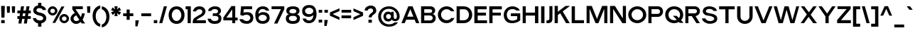 SplineFontDB: 3.0
FontName: Pentatonic
FullName: Pentatonic
FamilyName: Pentatonic
Weight: Regular
Copyright: Copyright (c) 2016, Michael Tolly
UComments: "2016-10-4: Created with FontForge (http://fontforge.org)" 
Version: 001.000
ItalicAngle: 0
UnderlinePosition: -102
UnderlineWidth: 51
Ascent: 819
Descent: 205
LayerCount: 3
Layer: 0 0 "Back"  1
Layer: 1 0 "Fore"  0
Layer: 2 0 "Back 2"  1
XUID: [1021 15 902490472 7850117]
FSType: 0
OS2Version: 0
OS2_WeightWidthSlopeOnly: 0
OS2_UseTypoMetrics: 1
CreationTime: 1475629050
ModificationTime: 1477011758
OS2TypoAscent: 0
OS2TypoAOffset: 1
OS2TypoDescent: 0
OS2TypoDOffset: 1
OS2TypoLinegap: 92
OS2WinAscent: 0
OS2WinAOffset: 1
OS2WinDescent: 0
OS2WinDOffset: 1
HheadAscent: 0
HheadAOffset: 1
HheadDescent: 0
HheadDOffset: 1
Lookup: 258 0 0 "HorizKern"  {"HorizKernPairs" [90,9,6] } ['kern' ('DFLT' <'dflt' > 'latn' <'dflt' > ) ]
MarkAttachClasses: 1
DEI: 91125
Encoding: ISO8859-1
UnicodeInterp: none
NameList: Adobe Glyph List
DisplaySize: -48
AntiAlias: 1
FitToEm: 0
WidthSeparation: 90
WinInfo: 0 38 14
BeginPrivate: 0
EndPrivate
Grid
-1024 643.8 m 0
 2048 643.8 l 0
  Named: "top of lowercase b" 
-1024 481.8 m 0
 2048 481.8 l 0
  Named: "top of lowercase" 
-1024 627.3 m 0
 2048 627.3 l 0
  Named: "top of capitals" 
EndSplineSet
BeginChars: 258 95

StartChar: A
Encoding: 65 65 0
Width: 702
VWidth: 0
Flags: W
HStem: 0 21G<27 153.182 547.818 674> 132 109<235 460> 607 20G<267.089 436.815>
LayerCount: 3
Fore
SplineSet
275 627 m 1
 429 627 l 1
 674 0 l 1
 556 0 l 1
 502 132 l 1
 199 132 l 1
 145 0 l 1
 27 0 l 1
 275 627 l 1
346 520 m 1
 235 241 l 1
 460 241 l 1
 346 520 l 1
EndSplineSet
Validated: 1
Kerns2: 15 -50 "HorizKernPairs"  21 -40 "HorizKernPairs"  63 -79 "HorizKernPairs"  58 -79 "HorizKernPairs"  89 -90 "HorizKernPairs"  7 -24 "HorizKernPairs"  48 -93 "HorizKernPairs"  22 -120 "HorizKernPairs"  46 -49 "HorizKernPairs"  2 -49 "HorizKernPairs" 
EndChar

StartChar: B
Encoding: 66 66 1
Width: 609
VWidth: 0
Flags: W
HStem: 0 100<159 428.871> 287 95<159 425> 518 106<159 425.389>
VStem: 44 115<100 287 382 518> 445 108<403.212 499.855> 465 108<133.93 248.184>
LayerCount: 3
Fore
SplineSet
355 100 m 2xf4
 430 100 465 144 465 189 c 0
 465 238 426 287 355 287 c 2
 159 287 l 1
 159 100 l 1
 355 100 l 2xf4
366 382 m 2
 418 382 445 417 445 452 c 0xf8
 445 485 420 518 366 518 c 2
 159 518 l 1
 159 382 l 1
 366 382 l 2
370 624 m 2
 500 624 553 547 553 472 c 0xf8
 553 413 519 356 462 341 c 1
 535 325 573 257 573 186 c 0xf4
 573 96 512 0 384 0 c 2
 44 0 l 1
 44 624 l 1
 370 624 l 2
EndSplineSet
Validated: 1
EndChar

StartChar: C
Encoding: 67 67 2
Width: 665
VWidth: 0
Flags: W
HStem: -10 109<270.059 445.549> 538 105<260.37 435.95>
VStem: 35 115<217.768 418.2>
LayerCount: 3
Fore
SplineSet
346 643 m 0
 496 643 586 561 628 455 c 1
 509 455 l 1
 473 505 418 536 351 538 c 0
 349 538 348 538 346 538 c 0
 252 538 156 458 150 334 c 0
 150 330 150 325 150 321 c 0
 150 191 239 104 353 99 c 0
 356 99 358 99 361 99 c 0
 427 99 481 133 515 185 c 1
 634 185 l 1
 584 56 464 -10 349 -10 c 0
 347 -10 346 -10 344 -10 c 0
 160 -7 35 145 35 321 c 0
 35 322 35 324 35 325 c 0
 38 518 192 643 346 643 c 0
EndSplineSet
Validated: 1
Kerns2: 24 -55 "HorizKernPairs"  0 -24 "HorizKernPairs" 
EndChar

StartChar: D
Encoding: 68 68 3
Width: 645
VWidth: 0
Flags: W
HStem: 0 106<160 387.019> 520 108<160 401.568>
VStem: 44 116<106 520> 490 117<211.355 415.273>
LayerCount: 3
Fore
SplineSet
296 628 m 2
 503 628 607 470 607 313 c 0
 607 156 504 0 298 0 c 2
 44 0 l 1
 44 628 l 1
 296 628 l 2
294 106 m 2
 429 106 490 210 490 314 c 0
 490 417 430 520 325 520 c 0
 273 520 214 520 160 520 c 1
 160 106 l 1
 294 106 l 2
EndSplineSet
Validated: 1
Kerns2: 25 -50 "HorizKernPairs"  70 -31 "HorizKernPairs"  68 -31 "HorizKernPairs"  0 -37 "HorizKernPairs" 
EndChar

StartChar: E
Encoding: 69 69 4
Width: 538
VWidth: 0
Flags: W
HStem: 0 104<164 501> 275 107<164 464> 518 107<164 489>
VStem: 44 120<104 275 382 518>
LayerCount: 3
Fore
SplineSet
44 625 m 1
 489 625 l 1
 489 518 l 1
 164 518 l 1
 164 382 l 1
 464 382 l 1
 464 275 l 1
 164 275 l 1
 164 104 l 1
 501 104 l 1
 501 0 l 1
 44 0 l 1
 44 625 l 1
EndSplineSet
Validated: 1
EndChar

StartChar: at
Encoding: 64 64 5
Width: 842
VWidth: 0
Flags: W
HStem: -142 86<314.445 545.673> 56 92<351.214 463.92> 58 80<609.959 690.318> 344 89<351.591 464.301> 543 91<310.401 528.466>
VStem: 34 102<124.834 361.011> 224 94<182.49 309.373> 497 98<181.917 310.083> 507 88<396 426> 708 101<154.996 359.155>
LayerCount: 3
Fore
SplineSet
595 236 m 2xdf40
 595 183 604 138 651 138 c 0
 677 138 708 158 708 244 c 0
 708 410 587 543 415 543 c 0
 252 543 136 410 136 244 c 0
 136 71 264 -56 422 -56 c 0
 513 -56 580 -29 626 16 c 1
 749 16 l 1
 689 -80 582 -142 421 -142 c 0
 198 -142 34 18 34 246 c 0
 34 460 198 634 421 634 c 0
 644 634 809 450 809 246 c 0
 809 171 781 88 708 68 c 0
 682 61 660 58 641 58 c 0xbf40
 551 58 528 122 521 122 c 1
 498 82 458 56 397 56 c 0
 382 56 366 58 349 61 c 0
 263 77 224 162 224 244 c 0
 224 290 236 335 260 366 c 0
 296 413 344 433 393 433 c 0
 432 433 472 420 507 396 c 1
 507 426 l 1
 595 426 l 1xdec0
 595 236 l 2xdf40
318 246 m 0
 318 192 359 148 408 148 c 0xdf40
 457 148 497 192 497 246 c 0
 497 300 457 344 408 344 c 0
 359 344 318 300 318 246 c 0
EndSplineSet
Validated: 1
EndChar

StartChar: F
Encoding: 70 70 6
Width: 532
VWidth: 0
Flags: HW
LayerCount: 3
Fore
SplineSet
44 629 m 1
 497 629 l 1
 497 520 l 1
 162 520 l 1
 162 386 l 1
 463 386 l 1
 463 281 l 1
 162 281 l 1
 162 0 l 1
 44 0 l 1
 44 629 l 1
EndSplineSet
Validated: 1
Kerns2: 49 -26 "HorizKernPairs"  70 -94 "HorizKernPairs"  0 -68 "HorizKernPairs" 
EndChar

StartChar: G
Encoding: 71 71 7
Width: 672
VWidth: 0
Flags: W
HStem: -6 93<243.758 446.299> 269 102<285 513> 478 21G<468.5 603> 537 101<244.907 435.303>
VStem: 27 111<212.924 420.544> 513 109<131.717 269>
LayerCount: 3
Fore
SplineSet
285 371 m 1
 622 371 l 1
 622 100 l 1
 564 37 444 -6 327 -6 c 0
 287 -6 247 -1 211 10 c 0
 84 49 27 183 27 308 c 0
 27 371 41 432 68 478 c 0
 136 595 239 638 336 638 c 0
 471 638 595 556 603 478 c 1
 481 478 l 1
 456 515 400 537 341 537 c 0
 287 537 231 519 196 476 c 0
 154 426 138 371 138 318 c 0
 138 234 179 157 220 125 c 0
 254 98 297 87 339 87 c 0
 405 87 472 113 513 147 c 1
 513 269 l 1
 285 269 l 1
 285 371 l 1
EndSplineSet
Validated: 1
Kerns2: 25 -50 "HorizKernPairs"  0 -18 "HorizKernPairs" 
EndChar

StartChar: H
Encoding: 72 72 8
Width: 655
VWidth: 0
Flags: W
HStem: 0 21G<44 157 489 609> 278 107<157 489> 605 20G<44 157 489 609>
VStem: 44 113<0 278 385 625> 489 120<0 278 385 625>
LayerCount: 3
Fore
SplineSet
44 625 m 1
 157 625 l 1
 157 385 l 1
 489 385 l 1
 489 625 l 1
 609 625 l 1
 609 0 l 1
 489 0 l 1
 489 278 l 1
 157 278 l 1
 157 0 l 1
 44 0 l 1
 44 625 l 1
EndSplineSet
Validated: 1
EndChar

StartChar: I
Encoding: 73 73 9
Width: 210
VWidth: 0
Flags: W
HStem: 0 21G<44 164> 611 20G<44 164>
VStem: 44 120<0 631>
LayerCount: 3
Fore
SplineSet
44 0 m 1
 44 631 l 1
 164 631 l 1
 164 0 l 1
 44 0 l 1
EndSplineSet
Validated: 1
EndChar

StartChar: J
Encoding: 74 74 10
Width: 292
VWidth: 0
Flags: HW
LayerCount: 3
Fore
SplineSet
137 624 m 1
 247 624 l 1
 247 176 l 2
 247 37 181 2 79 2 c 0
 65 2 49 3 33 4 c 1
 33 103 l 1
 37 103 41 103 45 103 c 0
 125 103 137 133 137 182 c 2
 137 624 l 1
EndSplineSet
Validated: 1
EndChar

StartChar: K
Encoding: 75 75 11
Width: 618
VWidth: 0
Flags: W
HStem: 0 21G<44 160 444.398 588>
VStem: 44 116<0 296 416 629>
LayerCount: 3
Fore
SplineSet
44 629 m 1
 160 629 l 1
 160 416 l 1
 436 629 l 1
 588 629 l 1
 588 621 l 1
 335 429 l 1
 588 4 l 1
 588 0 l 1
 456 0 l 1
 246 362 l 1
 160 296 l 1
 160 0 l 1
 44 0 l 1
 44 629 l 1
EndSplineSet
Validated: 1
Kerns2: 30 -32 "HorizKernPairs"  31 -52 "HorizKernPairs"  29 -45 "HorizKernPairs"  41 -45 "HorizKernPairs"  27 -32 "HorizKernPairs"  47 -47 "HorizKernPairs" 
EndChar

StartChar: L
Encoding: 76 76 12
Width: 526
VWidth: 0
Flags: W
HStem: 0 108<161 488> 607 20G<44 161>
VStem: 44 117<108 627>
LayerCount: 3
Fore
SplineSet
44 627 m 1
 161 627 l 1
 161 108 l 1
 488 108 l 1
 488 0 l 1
 44 0 l 1
 44 627 l 1
EndSplineSet
Validated: 1
Kerns2: 20 -110 "HorizKernPairs"  58 -68 "HorizKernPairs" 
EndChar

StartChar: M
Encoding: 77 77 13
Width: 839
VWidth: 0
Flags: W
HStem: 0 21G<44 152 358.778 478.069 681 793>
VStem: 44 108<0 523> 681 112<0 523>
LayerCount: 3
Fore
SplineSet
44 628 m 1
 231 628 l 1
 419 156 l 1
 603 628 l 1
 793 628 l 1
 793 0 l 1
 681 0 l 1
 681 523 l 1
 470 0 l 1
 367 0 l 1
 152 523 l 1
 152 0 l 1
 44 0 l 1
 44 628 l 1
EndSplineSet
Validated: 1
EndChar

StartChar: N
Encoding: 78 78 14
Width: 664
VWidth: 0
Flags: HW
LayerCount: 3
Fore
SplineSet
44 628 m 1
 221 628 l 1
 505 173 l 1
 505 628 l 1
 618 628 l 1
 618 0 l 1
 488 0 l 1
 157 516 l 1
 157 0 l 1
 44 0 l 1
 44 628 l 1
EndSplineSet
Validated: 1
EndChar

StartChar: O
Encoding: 79 79 15
Width: 723
VWidth: 0
Flags: W
HStem: -9 109<271.8 449.365> 539 105<273.886 453.046>
VStem: 35 120<218.768 418.846> 567 118<220.768 421.803>
LayerCount: 3
Fore
SplineSet
359 644 m 0
 555 642 685 491 685 308 c 0
 685 117 517 -9 362 -9 c 0
 360 -9 359 -9 357 -9 c 0
 165 -6 35 146 35 322 c 0
 35 323 35 325 35 326 c 0
 38 518 196 644 355 644 c 0
 356 644 358 644 359 644 c 0
365 539 m 0
 363 539 362 539 360 539 c 0
 263 539 161 459 155 335 c 0
 155 330 155 326 155 321 c 0
 155 192 237 105 356 100 c 0
 358 100 361 100 363 100 c 0
 480 100 567 200 567 313 c 0
 567 441 488 535 365 539 c 0
EndSplineSet
Validated: 1
Kerns2: 24 -55 "HorizKernPairs"  25 -50 "HorizKernPairs"  0 -50 "HorizKernPairs" 
EndChar

StartChar: P
Encoding: 80 80 16
Width: 610
VWidth: 0
Flags: W
HStem: 0 21G<44 157> 245 108<157 435.311> 522 104<157 437.314>
VStem: 44 113<0 245 353 522> 464 109<378.685 497.683>
LayerCount: 3
Fore
SplineSet
381 626 m 2
 512 626 573 535 573 442 c 0
 573 345 506 245 381 245 c 2
 157 245 l 1
 157 0 l 1
 44 0 l 1
 44 626 l 1
 381 626 l 2
381 353 m 2
 436 353 464 396 464 439 c 0
 464 481 437 522 381 522 c 2
 157 522 l 1
 157 353 l 1
 381 353 l 2
EndSplineSet
Validated: 1
Kerns2: 31 -31 "HorizKernPairs"  0 -95 "HorizKernPairs"  92 -105 "HorizKernPairs"  70 -121 "HorizKernPairs"  68 -105 "HorizKernPairs" 
EndChar

StartChar: Q
Encoding: 81 81 17
Width: 729
VWidth: 0
Flags: HW
LayerCount: 3
Fore
SplineSet
359 642 m 0
 571 639 685 489 685 306 c 0
 685 224 654 154 607 101 c 1
 698 3 l 1
 558 3 l 1
 528 36 l 1
 477 6 416 -9 360 -9 c 0
 358 -9 357 -9 355 -9 c 0
 164 -6 35 122 35 317 c 0
 35 319 35 322 35 324 c 0
 38 533 196 642 355 642 c 0
 356 642 358 642 359 642 c 0
354 537 m 0
 245 536 161 455 155 333 c 0
 155 327 155 321 155 316 c 0
 155 179 238 103 356 98 c 0
 359 98 361 98 364 98 c 0
 398 98 427 104 454 117 c 1
 312 273 l 1
 448 273 l 1
 531 183 l 1
 557 219 571 264 571 311 c 0
 571 439 488 533 365 537 c 0
 361 537 358 537 354 537 c 0
EndSplineSet
Validated: 1
EndChar

StartChar: R
Encoding: 82 82 18
Width: 607
VWidth: 0
Flags: HW
LayerCount: 3
Fore
SplineSet
379 627 m 1
 510 627 571 537 571 451 c 0
 571 368 515 284 411 270 c 1
 569 0 l 1
 444 0 l 1
 278 268 l 1
 155 268 l 1
 155 0 l 1
 44 0 l 1
 44 627 l 1
 379 627 l 1
379 370 m 2
 434 370 462 410 462 449 c 0
 462 487 435 525 379 525 c 2
 155 525 l 1
 155 370 l 1
 379 370 l 2
EndSplineSet
Validated: 1
Kerns2: 24 -11 "HorizKernPairs" 
EndChar

StartChar: S
Encoding: 83 83 19
Width: 616
VWidth: 0
Flags: W
HStem: -11 98<225.843 421.637> 547 96<207.985 394.286>
VStem: 56 114<419.137 512.816> 471 109<128.17 221.163>
LayerCount: 3
Fore
SplineSet
29 189 m 1
 152 189 l 1
 171 120 250 87 325 87 c 0
 392 87 456 113 469 162 c 0
 470 167 471 171 471 176 c 0
 471 218 419 251 361 270 c 0
 322 283 253 293 218 297 c 0
 191 300 130 316 86 373 c 0
 68 396 56 426 56 459 c 0
 56 489 65 521 87 556 c 0
 123 615 207 643 294 643 c 0
 421 643 555 584 568 472 c 1
 446 472 l 1
 418 532 352 547 294 547 c 0
 286 547 278 546 271 546 c 0
 222 542 176 514 171 472 c 0
 171 468 170 465 170 461 c 0
 170 424 200 410 247 396 c 0
 289 384 349 374 405 361 c 0
 466 347 548 305 568 253 c 0
 576 231 580 206 580 181 c 0
 580 147 572 113 559 90 c 0
 519 22 421 -2 348 -9 c 0
 337 -10 326 -11 315 -11 c 0
 168 -11 36 80 29 189 c 1
EndSplineSet
Validated: 1
EndChar

StartChar: T
Encoding: 84 84 20
Width: 630
VWidth: 0
Flags: W
HStem: 0 21G<258 373> 517 109<33 258 373 595>
VStem: 258 115<0 517>
LayerCount: 3
Fore
SplineSet
33 626 m 1
 595 626 l 1
 595 517 l 1
 373 517 l 1
 373 0 l 1
 258 0 l 1
 258 517 l 1
 33 517 l 1
 33 626 l 1
EndSplineSet
Validated: 1
Kerns2: 52 -18 "HorizKernPairs"  51 -72 "HorizKernPairs"  50 -18 "HorizKernPairs"  48 -18 "HorizKernPairs"  47 -37 "HorizKernPairs"  45 -74 "HorizKernPairs"  44 -18 "HorizKernPairs"  42 -18 "HorizKernPairs"  41 -79 "HorizKernPairs"  40 -65 "HorizKernPairs"  33 -74 "HorizKernPairs"  30 -111 "HorizKernPairs"  29 -111 "HorizKernPairs"  27 -102 "HorizKernPairs"  31 -111 "HorizKernPairs" 
EndChar

StartChar: U
Encoding: 85 85 21
Width: 644
VWidth: 0
Flags: HW
LayerCount: 3
Fore
SplineSet
601 263 m 2
 601 76 461 -18 321 -18 c 0
 181 -18 41 76 41 263 c 2
 41 627 l 1
 163 627 l 1
 163 249 l 2
 163 142 240 91 319 91 c 0
 401 91 484 146 484 249 c 2
 484 627 l 1
 601 627 l 1
 601 263 l 2
EndSplineSet
Validated: 1
Kerns2: 0 -40 "HorizKernPairs" 
EndChar

StartChar: V
Encoding: 86 86 22
Width: 701
VWidth: 0
Flags: W
HStem: 0 21G<270.026 434.879> 607 20G<28 157.695 552.076 674>
LayerCount: 3
Fore
SplineSet
28 627 m 1
 150 627 l 1
 352 102 l 1
 560 627 l 1
 674 627 l 1
 427 0 l 1
 278 0 l 1
 28 627 l 1
EndSplineSet
Validated: 1
Kerns2: 71 -70 "HorizKernPairs"  52 -20 "HorizKernPairs"  51 -20 "HorizKernPairs"  50 -20 "HorizKernPairs"  49 -20 "HorizKernPairs"  48 -20 "HorizKernPairs"  47 -20 "HorizKernPairs"  46 -18 "HorizKernPairs"  45 -61 "HorizKernPairs"  44 -42 "HorizKernPairs"  43 -55 "HorizKernPairs"  42 -37 "HorizKernPairs"  41 -68 "HorizKernPairs"  40 -24 "HorizKernPairs"  39 -31 "HorizKernPairs"  32 -18 "HorizKernPairs"  33 -55 "HorizKernPairs"  30 -49 "HorizKernPairs"  29 -55 "HorizKernPairs"  27 -55 "HorizKernPairs"  31 -49 "HorizKernPairs"  0 -120 "HorizKernPairs" 
EndChar

StartChar: W
Encoding: 87 87 23
Width: 976
VWidth: 0
Flags: HW
HStem: 0 21G<200.325 361.462 624.458 780.452>
LayerCount: 3
Fore
SplineSet
28 627 m 1
 145 627 l 1
 287 112 l 1
 419 627 l 1
 567 627 l 1
 702 112 l 1
 843 627 l 1
 946 627 l 1
 775 0 l 1
 630 0 l 1
 492 498 l 1
 356 0 l 1
 206 0 l 1
 28 627 l 1
EndSplineSet
Validated: 1
Kerns2: 70 -67 "HorizKernPairs"  30 -50 "HorizKernPairs"  43 -50 "HorizKernPairs"  33 -50 "HorizKernPairs"  29 -50 "HorizKernPairs"  41 -50 "HorizKernPairs"  71 -70 "HorizKernPairs" 
EndChar

StartChar: X
Encoding: 88 88 24
Width: 642
VWidth: 0
Flags: HW
LayerCount: 3
Fore
SplineSet
34 627 m 1
 160 627 l 1
 323 405 l 1
 482 627 l 1
 606 627 l 1
 388 315 l 1
 615 0 l 1
 479 0 l 1
 313 235 l 1
 149 0 l 1
 27 0 l 1
 250 325 l 1
 34 627 l 1
EndSplineSet
Validated: 1
Kerns2: 67 -40 "HorizKernPairs"  32 -31 "HorizKernPairs"  15 -55 "HorizKernPairs"  2 -55 "HorizKernPairs"  48 -57 "HorizKernPairs" 
EndChar

StartChar: Y
Encoding: 89 89 25
Width: 673
VWidth: 0
Flags: HW
LayerCount: 3
Fore
SplineSet
26 627 m 1
 152 627 l 1
 340 358 l 1
 521 627 l 1
 646 627 l 1
 397 252 l 1
 397 0 l 1
 280 0 l 1
 280 253 l 1
 26 627 l 1
EndSplineSet
Validated: 1
Kerns2: 2 -50 "HorizKernPairs"  7 -50 "HorizKernPairs"  15 -50 "HorizKernPairs"  0 -116 "HorizKernPairs"  52 -50 "HorizKernPairs"  51 -43 "HorizKernPairs"  50 -49 "HorizKernPairs"  49 -61 "HorizKernPairs"  48 -62 "HorizKernPairs"  47 -49 "HorizKernPairs"  46 -31 "HorizKernPairs"  45 -98 "HorizKernPairs"  44 -49 "HorizKernPairs"  43 -110 "HorizKernPairs"  42 -43 "HorizKernPairs"  40 -55 "HorizKernPairs"  39 -31 "HorizKernPairs"  32 -44 "HorizKernPairs"  31 -110 "HorizKernPairs"  30 -110 "HorizKernPairs"  27 -110 "HorizKernPairs"  33 -110 "HorizKernPairs"  29 -110 "HorizKernPairs"  41 -110 "HorizKernPairs" 
EndChar

StartChar: Z
Encoding: 90 90 26
Width: 568
VWidth: 0
Flags: HW
LayerCount: 3
Fore
SplineSet
49 627 m 1
 524 627 l 1
 524 533 l 1
 174 110 l 1
 531 110 l 1
 531 0 l 1
 35 0 l 1
 35 113 l 1
 379 527 l 1
 49 527 l 1
 49 627 l 1
EndSplineSet
Validated: 1
EndChar

StartChar: a
Encoding: 97 97 27
Width: 519
VWidth: 0
Flags: W
HStem: -5 97<151.933 320.706> 209 90<163.246 362.829> 396 93<193.477 334.222>
VStem: 33 109<100.897 185.097> 363 112<118.891 207 296.328 368.468>
LayerCount: 3
Fore
SplineSet
279 489 m 0
 379 488 475 439 475 343 c 2
 475 1 l 1
 380 1 l 1
 368 48 l 1
 332 13 270 -5 210 -5 c 0
 143 -5 80 17 59 61 c 0
 41 98 33 131 33 159 c 0
 33 257 137 299 292 299 c 0
 315 299 339 298 364 296 c 1
 366 303 367 310 367 317 c 0
 367 367 312 396 260 396 c 0
 220 396 182 379 168 343 c 1
 55 343 l 1
 74 441 177 489 276 489 c 0
 277 489 278 489 279 489 c 0
293 209 m 0
 201 209 144 194 142 158 c 0
 142 157 142 155 142 153 c 0
 142 135 148 101 175 97 c 0
 203 93 226 92 247 92 c 0
 337 92 363 125 363 184 c 0
 363 191 363 199 362 207 c 1
 338 208 314 209 293 209 c 0
EndSplineSet
Validated: 1
Kerns2: 51 -14 "HorizKernPairs"  22 -24 "HorizKernPairs"  25 -69 "HorizKernPairs"  20 -74 "HorizKernPairs" 
EndChar

StartChar: b
Encoding: 98 98 28
Width: 578
VWidth: 0
Flags: W
HStem: -8 99<217.412 360.435> 1 21G<44 142.681> 380 108<218.528 359.472> 624 20G<44 159>
VStem: 44 115<149.279 322.36 427 644> 425 115<158.434 313.917>
LayerCount: 3
Fore
SplineSet
44 644 m 5x7c
 159 644 l 5
 159 427 l 5
 199 466 255 487 311 488 c 4
 312 488 314 488 315 488 c 4
 378 488 439 463 480 410 c 4
 522 356 540 295 540 237 c 4
 540 171 516 108 480 62 c 4
 443 14 375 -8 309 -8 c 4xbc
 246 -8 185 12 149 48 c 5
 138 1 l 5
 44 1 l 5
 44 644 l 5x7c
289 380 m 4
 214 380 153 316 153 236 c 4
 153 156 214 91 289 91 c 4
 364 91 425 156 425 236 c 4
 425 316 364 380 289 380 c 4
EndSplineSet
Validated: 1
Kerns2: 46 -41 "HorizKernPairs"  48 -41 "HorizKernPairs"  23 -50 "HorizKernPairs"  22 -43 "HorizKernPairs"  25 -110 "HorizKernPairs"  20 -83 "HorizKernPairs" 
EndChar

StartChar: c
Encoding: 99 99 29
Width: 541
VWidth: 0
Flags: W
HStem: -8 100<211.412 340.649> 388 107<211.02 340.9>
VStem: 35 114<157.281 320.821>
LayerCount: 3
Fore
SplineSet
278 495 m 0
 382 495 472 427 506 332 c 1
 378 332 l 1
 357 363 311 388 277 388 c 0
 206 388 149 322 149 240 c 0
 149 158 206 92 277 92 c 0
 315 92 364 123 385 160 c 1
 507 160 l 1
 474 62 384 -8 278 -8 c 0
 129 -8 35 105 35 244 c 0
 35 383 144 495 278 495 c 0
EndSplineSet
Validated: 1
Kerns2: 51 -31 "HorizKernPairs"  65 -60 "HorizKernPairs"  46 -16 "HorizKernPairs"  50 -50 "HorizKernPairs"  23 -50 "HorizKernPairs"  49 -30 "HorizKernPairs"  22 -49 "HorizKernPairs"  25 -110 "HorizKernPairs"  20 -83 "HorizKernPairs" 
EndChar

StartChar: d
Encoding: 100 100 30
Width: 577
VWidth: 0
Flags: W
HStem: -8 99<214.565 357.588> 1 21G<432.319 531> 380 108<215.528 356.472> 624 20G<416 531>
VStem: 35 115<158.434 313.917> 416 115<149.279 322.36 427 644>
LayerCount: 3
Fore
SplineSet
531 644 m 1xbc
 531 1 l 1
 437 1 l 1x7c
 426 48 l 1
 390 12 329 -8 266 -8 c 0
 200 -8 132 14 95 62 c 0
 59 108 35 171 35 237 c 0
 35 295 53 356 95 410 c 0
 136 463 197 488 260 488 c 0
 261 488 263 488 264 488 c 0
 320 487 376 466 416 427 c 1
 416 644 l 1
 531 644 l 1xbc
286 380 m 0
 211 380 150 316 150 236 c 0
 150 156 211 91 286 91 c 0xbc
 361 91 422 156 422 236 c 0
 422 316 361 380 286 380 c 0
EndSplineSet
Validated: 1
EndChar

StartChar: e
Encoding: 101 101 31
Width: 548
VWidth: 0
Flags: W
HStem: -8 99<203.779 352.186> 194 99<155 397> 391 101<210.367 347.083>
LayerCount: 3
Fore
SplineSet
276 492 m 4
 409 492 510 403 510 242 c 4
 510 225 509 209 507 194 c 5
 151 194 l 5
 166 134 211 91 277 91 c 4
 318 91 353 105 376 136 c 5
 494 136 l 5
 450 10 327 -8 276 -8 c 4
 143 -8 35 86 35 242 c 4
 35 391 143 492 276 492 c 4
277 391 m 4
 222 391 174 349 155 293 c 5
 397 293 l 5
 381 354 336 391 277 391 c 4
EndSplineSet
Validated: 1
Kerns2: 48 -31 "HorizKernPairs"  51 -31 "HorizKernPairs"  65 -60 "HorizKernPairs"  50 -50 "HorizKernPairs"  46 -21 "HorizKernPairs"  70 -31 "HorizKernPairs"  68 -26 "HorizKernPairs"  25 -110 "HorizKernPairs"  20 -102 "HorizKernPairs"  22 -37 "HorizKernPairs" 
EndChar

StartChar: f
Encoding: 102 102 32
Width: 322
VWidth: 0
Flags: HW
LayerCount: 3
Fore
SplineSet
94 493 m 2
 94 625 157 643 249 643 c 2
 286 643 l 1
 286 544 l 1
 239 544 208 541 208 493 c 2
 208 479 l 1
 283 479 l 1
 283 380 l 1
 208 380 l 1
 208 0 l 1
 94 0 l 1
 94 380 l 1
 33 380 l 1
 33 479 l 1
 94 479 l 1
 94 493 l 2
EndSplineSet
Validated: 1
Kerns2: 31 -31 "HorizKernPairs"  22 6 "HorizKernPairs" 
EndChar

StartChar: g
Encoding: 103 103 33
Width: 577
VWidth: 0
Flags: W
HStem: -145 88<206.856 372.632> -19 20G<68.5 169> 15 103<213.406 358.033> 395 95<212.959 358.798> 461 20G<432 531>
VStem: 35 115<181.911 331.98> 417 114<-11.5247 72.718 173.734 339.905>
LayerCount: 3
Fore
SplineSet
46 1 m 1xee
 169 -1 l 1
 191 -36 243 -57 293 -57 c 0
 356 -57 417 -25 417 54 c 0
 417 60 417 67 416 73 c 1
 376 35 320 16 264 15 c 0
 263 15 261 15 260 15 c 0
 197 15 136 39 95 90 c 0
 53 142 35 200 35 255 c 0
 35 318 59 378 95 423 c 0
 132 469 199 490 266 490 c 0xf6
 328 490 390 472 426 437 c 1
 437 481 l 1
 531 481 l 1
 531 54 l 2
 531 -73 412 -145 289 -145 c 0
 191 -145 91 -100 46 1 c 1xee
286 118 m 0
 361 118 422 180 422 257 c 0
 422 334 361 395 286 395 c 0
 211 395 150 334 150 257 c 0
 150 180 211 118 286 118 c 0
EndSplineSet
Validated: 1
Kerns2: 46 -20 "HorizKernPairs"  50 -14 "HorizKernPairs"  25 -49 "HorizKernPairs"  20 -36 "HorizKernPairs" 
EndChar

StartChar: h
Encoding: 104 104 34
Width: 521
VWidth: 0
Flags: W
HStem: 0 21G<44 158 363 478> 380 107<218.3 333.136> 625 20G<44 158> 625 20G<44 158>
VStem: 44 114<0 346.632 419 645> 363 115<0 347.859>
LayerCount: 3
Fore
SplineSet
158 419 m 1xec
 187 456 251 487 313 487 c 0
 396 487 478 434 478 275 c 2
 478 0 l 1
 363 0 l 1
 363 288 l 2
 363 353 317 380 268 380 c 0
 214 380 158 347 158 296 c 2
 158 0 l 1
 44 0 l 1
 44 645 l 1
 158 645 l 1
 158 419 l 1xec
EndSplineSet
Validated: 1
Kerns2: 48 -25 "HorizKernPairs"  51 -25 "HorizKernPairs"  22 -37 "HorizKernPairs"  25 -49 "HorizKernPairs" 
EndChar

StartChar: i
Encoding: 105 105 35
Width: 208
VWidth: 0
Flags: W
HStem: 0 21G<44 162> 459 20G<44 162> 522 107<44 162>
VStem: 44 118<0 479 522 629>
LayerCount: 3
Fore
SplineSet
44 629 m 1
 162 629 l 1
 162 522 l 1
 44 522 l 1
 44 629 l 1
44 479 m 1
 162 479 l 1
 162 0 l 1
 44 0 l 1
 44 479 l 1
EndSplineSet
Validated: 1
EndChar

StartChar: j
Encoding: 106 106 36
Width: 228
VWidth: 0
Flags: W
HStem: 518 108<64 182>
VStem: 64 118<-37.2256 475 518 626>
LayerCount: 3
Fore
SplineSet
64 626 m 1
 182 626 l 1
 182 518 l 1
 64 518 l 1
 64 626 l 1
64 475 m 1
 182 475 l 1
 182 -4 l 2
 182 -87 149 -141 49 -141 c 0
 42 -141 35 -141 27 -140 c 1
 27 -42 l 1
 55 -40 64 -33 64 -4 c 2
 64 475 l 1
EndSplineSet
Validated: 1
EndChar

StartChar: k
Encoding: 107 107 37
Width: 517
VWidth: 0
Flags: W
HStem: 0 21G<44 163 337.817 478> 458 20G<314.19 490> 626 20G<44 163>
VStem: 44 119<0 202 331 646>
LayerCount: 3
Fore
SplineSet
44 646 m 1
 163 646 l 1
 163 331 l 1
 338 478 l 1
 490 478 l 1
 317 332 l 1
 478 0 l 1
 347 0 l 1
 229 257 l 1
 163 202 l 1
 163 0 l 1
 44 0 l 1
 44 646 l 1
EndSplineSet
Validated: 1
Kerns2: 41 -45 "HorizKernPairs"  29 -45 "HorizKernPairs"  31 -45 "HorizKernPairs"  22 -31 "HorizKernPairs"  25 -49 "HorizKernPairs"  33 -12 "HorizKernPairs"  45 -18 "HorizKernPairs" 
EndChar

StartChar: l
Encoding: 108 108 38
Width: 204
VWidth: 0
Flags: W
HStem: 0 21G<44 158> 626 20G<44 158>
VStem: 44 114<0 646>
LayerCount: 3
Fore
SplineSet
44 0 m 1
 44 646 l 1
 158 646 l 1
 158 0 l 1
 44 0 l 1
EndSplineSet
Validated: 1
EndChar

StartChar: m
Encoding: 109 109 39
Width: 810
VWidth: 0
Flags: W
HStem: 0 21G<43 161 346 465 650 767> 380 105<204.521 319.533 511.846 622.906>
VStem: 43 118<0 355.914> 43 95<441.563 478> 346 119<0 354.123> 650 117<0 353.289>
LayerCount: 3
Fore
SplineSet
150 417 m 1xdc
 186 464 241 485 295 485 c 0
 360 485 423 453 446 398 c 1
 472 452 537 485 602 485 c 0
 685 485 767 433 767 303 c 2
 767 0 l 1
 650 0 l 1
 650 303 l 2
 650 354 604 380 558 380 c 0
 511 380 465 354 465 303 c 2
 465 0 l 1
 346 0 l 1
 346 303 l 2
 346 354 299 380 252 380 c 0
 206 380 161 355 161 303 c 2
 161 0 l 1
 43 0 l 1xec
 43 478 l 1
 138 478 l 1
 150 417 l 1xdc
EndSplineSet
Validated: 1
Kerns2: 22 -49 "HorizKernPairs"  25 -80 "HorizKernPairs" 
EndChar

StartChar: n
Encoding: 110 110 40
Width: 524
VWidth: 0
Flags: W
HStem: 0 21G<43 165 361 481> 380 103<209.385 331.858>
VStem: 43 122<0 354.546> 43 99<441.563 478> 361 120<0 352.711>
LayerCount: 3
Fore
SplineSet
154 417 m 1xd8
 185 458 245 483 306 483 c 0
 393 483 481 432 481 304 c 0
 481 303 l 2
 481 0 l 1
 361 0 l 1
 361 303 l 2
 361 354 311 380 262 380 c 0
 213 380 165 355 165 303 c 2
 165 0 l 1
 43 0 l 1xe8
 43 478 l 1
 142 478 l 1
 154 417 l 1xd8
EndSplineSet
Validated: 1
Kerns2: 48 -20 "HorizKernPairs"  51 -12 "HorizKernPairs"  22 -61 "HorizKernPairs"  25 -92 "HorizKernPairs"  20 -84 "HorizKernPairs" 
EndChar

StartChar: o
Encoding: 111 111 41
Width: 568
VWidth: 0
Flags: W
HStem: -7 104<210.07 355.453> 387 106<210.814 354.148>
VStem: 35 121<154.698 331.995> 416 114<157.706 327.774>
LayerCount: 3
Fore
SplineSet
282 493 m 4
 431 491 530 375 530 235 c 4
 530 89 404 -7 285 -7 c 4
 284 -7 282 -7 281 -7 c 4
 135 -4 35 110 35 245 c 4
 35 246 35 248 35 249 c 4
 37 396 157 493 278 493 c 4
 279 493 281 493 282 493 c 4
286 387 m 4
 284 387 283 387 281 387 c 4
 220 387 160 350 156 256 c 4
 156 251 156 246 156 242 c 4
 156 146 206 100 279 97 c 4
 281 97 283 97 285 97 c 4
 357 97 416 154 416 240 c 4
 416 328 368 384 286 387 c 4
EndSplineSet
Validated: 1
Kerns2: 51 -31 "HorizKernPairs"  46 -20 "HorizKernPairs"  65 -60 "HorizKernPairs"  33 -10 "HorizKernPairs"  50 -50 "HorizKernPairs"  23 -50 "HorizKernPairs"  49 -30 "HorizKernPairs"  22 -62 "HorizKernPairs"  25 -110 "HorizKernPairs"  20 -83 "HorizKernPairs"  48 -31 "HorizKernPairs" 
EndChar

StartChar: p
Encoding: 112 112 42
Width: 575
VWidth: 0
Flags: W
HStem: -9 108<217.528 358.472> 388 103<216.426 359.056> 457 20G<43 142.6>
VStem: 43 115<-133 52 156.64 329.721> 424 113<165.439 321.96>
LayerCount: 3
Fore
SplineSet
43 -133 m 5xd8
 43 477 l 5
 137 477 l 5xb8
 151 427 l 5
 188 468 252 491 315 491 c 4
 379 491 443 468 479 417 c 4
 514 368 537 305 537 238 c 4
 537 181 520 123 479 69 c 4
 438 16 376 -9 314 -9 c 4
 312 -9 311 -9 310 -9 c 4
 254 -8 198 13 158 52 c 5
 158 -133 l 5
 43 -133 l 5xd8
288 99 m 4
 363 99 424 163 424 243 c 4
 424 323 363 388 288 388 c 4xd8
 213 388 152 323 152 243 c 4
 152 163 213 99 288 99 c 4
EndSplineSet
Validated: 1
Kerns2: 22 -49 "HorizKernPairs"  25 -100 "HorizKernPairs" 
EndChar

StartChar: q
Encoding: 113 113 43
Width: 575
VWidth: 0
Flags: W
HStem: -8 108<213.528 354.199> 389 104<213.375 354.353> 459 20G<428.8 529>
VStem: 35 113<166.792 323.313> 413 116<-131 54 158.279 331.36>
LayerCount: 3
Fore
SplineSet
529 -131 m 5xb8
 413 -131 l 5
 413 54 l 5
 373 15 318 -7 262 -8 c 4
 261 -8 260 -8 258 -8 c 4
 196 -8 134 17 93 70 c 4
 52 124 35 182 35 239 c 4
 35 306 58 369 93 418 c 4
 129 469 194 493 258 493 c 4xd8
 321 493 384 470 421 429 c 5
 434 479 l 5
 529 479 l 5
 529 -131 l 5xb8
284 100 m 4
 359 100 419 165 419 245 c 4
 419 325 359 389 284 389 c 4
 209 389 148 325 148 245 c 4
 148 165 209 100 284 100 c 4
EndSplineSet
Validated: 1
Kerns2: 46 -10 "HorizKernPairs"  22 -24 "HorizKernPairs"  25 -60 "HorizKernPairs"  20 -46 "HorizKernPairs" 
EndChar

StartChar: r
Encoding: 114 114 44
Width: 315
VWidth: 0
Flags: W
HStem: 0 21G<43 159> 382 98<212.418 277>
VStem: 43 116<0 327.557> 43 95<436.797 481>
LayerCount: 3
Fore
SplineSet
43 481 m 1xd0
 138 481 l 1xd0
 150 407 l 1
 200 472 232 481 261 481 c 0
 266 481 272 480 277 480 c 1
 277 382 l 1
 215 377 159 335 159 249 c 2
 159 0 l 1
 43 0 l 1xe0
 43 481 l 1xd0
EndSplineSet
Validated: 1
Kerns2: 70 -68 "HorizKernPairs"  68 -79 "HorizKernPairs"  43 -30 "HorizKernPairs"  33 -30 "HorizKernPairs"  30 -30 "HorizKernPairs"  41 -30 "HorizKernPairs"  31 -30 "HorizKernPairs"  29 -30 "HorizKernPairs"  27 -30 "HorizKernPairs"  22 -31 "HorizKernPairs"  25 -43 "HorizKernPairs"  20 -18 "HorizKernPairs" 
EndChar

StartChar: s
Encoding: 115 115 45
Width: 512
VWidth: 0
Flags: W
HStem: -4 91<181.629 344.775> 400 89<166.521 337.962>
VStem: 44 109<315.858 385.706> 363 112<106.142 175.938>
LayerCount: 3
Fore
SplineSet
31 160 m 5
 143 160 l 5
 158 108 213 87 264 87 c 4
 310 87 353 104 360 129 c 4
 362 135 363 141 363 146 c 4
 363 170 340 179 298 192 c 4
 267 202 211 208 183 211 c 4
 162 213 98 236 62 279 c 4
 50 293 44 313 44 334 c 4
 44 362 55 393 73 420 c 4
 104 466 176 489 250 489 c 4
 356 489 466 443 471 354 c 5
 355 354 l 5
 329 405 296 398 246 400 c 4
 244 400 242 400 241 400 c 4
 205 400 166 391 156 364 c 4
 154 358 153 352 153 347 c 4
 153 326 173 313 206 304 c 4
 240 295 289 292 334 282 c 4
 383 271 438 263 465 196 c 4
 472 179 475 161 475 142 c 4
 475 115 469 90 458 72 c 4
 426 20 362 3 288 -3 c 4
 278 -4 268 -4 258 -4 c 4
 121 -4 37 77 31 160 c 5
EndSplineSet
Validated: 1
Kerns2: 22 -55 "HorizKernPairs"  25 -80 "HorizKernPairs"  20 -74 "HorizKernPairs" 
EndChar

StartChar: t
Encoding: 116 116 46
Width: 338
VWidth: 0
Flags: W
HStem: 0 101<210.578 296> 379 101<33 87 203 298>
VStem: 87 116<108.513 379 480 598>
LayerCount: 3
Fore
SplineSet
87 598 m 1
 203 598 l 1
 203 480 l 1
 298 480 l 1
 298 379 l 1
 203 379 l 1
 203 167 l 2
 203 104 225 101 261 101 c 0
 265 101 269 101 274 101 c 0
 281 101 288 101 296 100 c 1
 296 1 l 1
 279 0 263 0 249 0 c 0
 100 0 87 51 87 167 c 2
 87 379 l 1
 33 379 l 1
 33 480 l 1
 87 480 l 1
 87 598 l 1
EndSplineSet
Validated: 1
Kerns2: 41 -30 "HorizKernPairs"  28 -5 "HorizKernPairs"  43 -15 "HorizKernPairs"  33 -32 "HorizKernPairs"  29 -21 "HorizKernPairs"  31 -15 "HorizKernPairs"  22 -31 "HorizKernPairs"  25 -43 "HorizKernPairs" 
EndChar

StartChar: u
Encoding: 117 117 47
Width: 518
VWidth: 0
Flags: HW
LayerCount: 3
Fore
SplineSet
474 202 m 6
 474 58 369 -11 262 -11 c 4
 152 -11 41 62 41 202 c 6
 41 482 l 5
 156 482 l 5
 156 208 l 6
 156 138 210 99 262 99 c 4
 311 99 358 133 358 208 c 6
 358 482 l 5
 474 482 l 5
 474 202 l 6
EndSplineSet
Validated: 1
Kerns2: 27 -21 "HorizKernPairs"  22 -20 "HorizKernPairs"  25 -43 "HorizKernPairs" 
EndChar

StartChar: v
Encoding: 118 118 48
Width: 555
VWidth: 0
Flags: W
HStem: 0 21G<202.49 348.635> 462 20G<29 153.429 398.571 525>
LayerCount: 3
Fore
SplineSet
29 482 m 1
 146 482 l 1
 276 132 l 1
 406 482 l 1
 525 482 l 1
 341 0 l 1
 210 0 l 1
 29 482 l 1
EndSplineSet
Validated: 1
Kerns2: 43 -31 "HorizKernPairs"  40 10 "HorizKernPairs"  71 -65 "HorizKernPairs"  92 -60 "HorizKernPairs"  68 -60 "HorizKernPairs"  70 -60 "HorizKernPairs"  22 -20 "HorizKernPairs"  25 -43 "HorizKernPairs"  41 -31 "HorizKernPairs"  27 -31 "HorizKernPairs"  33 -31 "HorizKernPairs"  29 -31 "HorizKernPairs"  31 -31 "HorizKernPairs"  0 -93 "HorizKernPairs" 
EndChar

StartChar: w
Encoding: 119 119 49
Width: 784
VWidth: 0
Flags: W
HStem: 0 21G<164.161 305.825 474.175 618.839> 463 20G<29 144.698 332.359 454.755 643.359 754>
LayerCount: 3
Fore
SplineSet
29 483 m 1
 139 483 l 1
 239 132 l 1
 338 483 l 1
 449 483 l 1
 550 132 l 1
 649 483 l 1
 754 483 l 1
 613 0 l 1
 480 0 l 1
 390 309 l 1
 300 0 l 1
 170 0 l 1
 29 483 l 1
EndSplineSet
Validated: 1
Kerns2: 92 -60 "HorizKernPairs"  68 -60 "HorizKernPairs"  70 -60 "HorizKernPairs"  71 -60 "HorizKernPairs"  33 -30 "HorizKernPairs"  29 -30 "HorizKernPairs"  41 -30 "HorizKernPairs"  22 -20 "HorizKernPairs"  25 -61 "HorizKernPairs" 
EndChar

StartChar: x
Encoding: 120 120 50
Width: 534
VWidth: 0
Flags: W
HStem: 0 21G<27 163.671 354.076 500> 461 20G<34 174.214 369.164 504>
LayerCount: 3
Fore
SplineSet
34 481 m 1
 160 481 l 1
 273 322 l 1
 383 481 l 1
 504 481 l 1
 331 240 l 1
 500 0 l 1
 368 0 l 1
 258 158 l 1
 150 0 l 1
 27 0 l 1
 201 241 l 1
 34 481 l 1
EndSplineSet
Validated: 1
Kerns2: 33 -30 "HorizKernPairs"  31 -50 "HorizKernPairs"  29 -50 "HorizKernPairs"  41 -50 "HorizKernPairs"  22 -20 "HorizKernPairs"  25 -31 "HorizKernPairs" 
EndChar

StartChar: y
Encoding: 121 121 51
Width: 549
VWidth: 0
Flags: W
HStem: 461 20G<28 155.012 397.925 520>
LayerCount: 3
Fore
SplineSet
28 481 m 5
 147 481 l 5
 276 159 l 5
 406 481 l 5
 520 481 l 5
 274 -130 l 5
 160 -130 l 5
 220 19 l 5
 28 481 l 5
EndSplineSet
Validated: 1
Kerns2: 43 -31 "HorizKernPairs"  33 -31 "HorizKernPairs"  31 -31 "HorizKernPairs"  27 -31 "HorizKernPairs"  41 -31 "HorizKernPairs"  29 -31 "HorizKernPairs"  71 -65 "HorizKernPairs"  22 -20 "HorizKernPairs"  25 -43 "HorizKernPairs" 
EndChar

StartChar: z
Encoding: 122 122 52
Width: 481
VWidth: 0
Flags: HW
LayerCount: 3
Fore
SplineSet
436 376 m 1
 178 99 l 1
 443 99 l 1
 443 0 l 1
 36 0 l 1
 36 99 l 1
 291 376 l 1
 43 376 l 1
 43 477 l 1
 436 477 l 1
 436 376 l 1
EndSplineSet
Validated: 1
Kerns2: 22 -20 "HorizKernPairs"  25 -31 "HorizKernPairs"  20 -18 "HorizKernPairs" 
EndChar

StartChar: braceleft
Encoding: 123 123 53
Width: 425
VWidth: 0
Flags: HW
LayerCount: 3
Fore
SplineSet
391 648 m 1
 391 541 l 1
 286 520 232 386 232 252 c 0
 232 122 283 -8 391 -36 c 1
 391 -141 l 1
 219 -111 135 29 114 199 c 1
 33 199 l 1
 33 310 l 1
 114 310 l 1
 138 494 217 621 391 648 c 1
EndSplineSet
Validated: 1
EndChar

StartChar: braceright
Encoding: 125 125 54
Width: 424
VWidth: 0
Flags: HW
LayerCount: 3
Fore
SplineSet
34 645 m 1
 208 618 287 491 311 307 c 1
 391 307 l 1
 391 196 l 1
 311 196 l 1
 290 26 204 -112 32 -142 c 1
 32 -38 l 1
 140 -10 192 121 192 251 c 0
 192 384 138 517 34 538 c 1
 34 645 l 1
EndSplineSet
Validated: 1
EndChar

StartChar: bar
Encoding: 124 124 55
Width: 205
VWidth: 0
Flags: HW
LayerCount: 3
Fore
SplineSet
45 -134 m 1
 45 650 l 1
 160 650 l 1
 160 -134 l 1
 45 -134 l 1
EndSplineSet
Validated: 1
EndChar

StartChar: asciitilde
Encoding: 126 126 56
Width: 439
VWidth: 0
Flags: HW
LayerCount: 3
Fore
SplineSet
37 262 m 1
 38 300 48 354 82 372 c 0
 99 381 115 384 132 384 c 0
 177 384 221 359 267 355 c 0
 271 355 276 354 280 354 c 0
 295 354 306 358 306 374 c 0
 306 377 306 380 305 383 c 1
 402 383 l 1
 396 347 395 295 363 276 c 0
 343 264 323 259 302 259 c 0
 257 259 210 280 164 287 c 0
 159 288 154 289 148 289 c 0
 140 289 132 285 131 262 c 1
 37 262 l 1
EndSplineSet
Validated: 1
EndChar

StartChar: exclam
Encoding: 33 33 57
Width: 213
VWidth: 0
Flags: W
HStem: 0 113<43 169>
VStem: 43 126<0 113 512.283 628> 51 110<201 436.441>
LayerCount: 3
Fore
SplineSet
40 628 m 1xa0
 174 628 l 1
 161 201 l 1
 51 201 l 1
 40 628 l 1xa0
43 113 m 1xc0
 169 113 l 1
 169 0 l 1
 43 0 l 1
 43 113 l 1xc0
EndSplineSet
Validated: 1
EndChar

StartChar: quotedbl
Encoding: 34 34 58
Width: 380
VWidth: 0
Flags: HW
LayerCount: 3
Fore
SplineSet
38 630 m 1
 156 630 l 1
 146 394 l 1
 50 394 l 1
 38 630 l 1
220 630 m 1
 341 630 l 1
 331 393 l 1
 231 393 l 1
 220 630 l 1
EndSplineSet
Validated: 1
Kerns2: 0 -79 "HorizKernPairs" 
EndChar

StartChar: numbersign
Encoding: 35 35 59
Width: 558
VWidth: 0
Flags: W
HStem: 173 100<38 101 224 297 421 521> 363 102<38 130 253 326 450 521> 610 20G<166.97 278 363.97 475>
LayerCount: 3
Fore
SplineSet
170 630 m 1
 278 630 l 1
 253 465 l 1
 342 465 l 1
 367 630 l 1
 475 630 l 1
 450 465 l 1
 521 465 l 1
 521 363 l 1
 434 363 l 1
 421 273 l 1
 521 273 l 1
 521 173 l 1
 405 173 l 1
 380 5 l 1
 272 5 l 1
 297 173 l 1
 209 173 l 1
 183 5 l 1
 75 5 l 1
 101 173 l 1
 38 173 l 1
 38 273 l 1
 116 273 l 1
 130 363 l 1
 38 363 l 1
 38 465 l 1
 145 465 l 1
 170 630 l 1
238 363 m 1
 224 273 l 1
 313 273 l 1
 326 363 l 1
 238 363 l 1
EndSplineSet
Validated: 1
EndChar

StartChar: dollar
Encoding: 36 36 60
Width: 547
VWidth: 0
Flags: HW
LayerCount: 3
Fore
SplineSet
221 735 m 1
 339 735 l 1
 339 632 l 1
 428 610 504 552 506 473 c 1
 385 472 l 1
 384 514 324 541 266 541 c 0
 214 541 163 519 161 465 c 0
 161 464 161 464 161 463 c 0
 161 405 247 385 290 377 c 0
 351 366 517 332 517 168 c 0
 517 167 l 0
 516 73 436 6 339 -14 c 1
 339 -136 l 1
 221 -136 l 1
 221 -15 l 1
 134 2 54 62 27 177 c 1
 144 177 l 1
 151 121 222 91 288 91 c 0
 346 91 400 114 405 164 c 0
 405 167 405 170 405 172 c 0
 405 237 326 259 270 270 c 0
 140 295 48 354 47 452 c 0
 47 453 47 453 47 454 c 0
 47 571 128 627 221 639 c 1
 221 735 l 1
EndSplineSet
Validated: 1
EndChar

StartChar: percent
Encoding: 37 37 61
Width: 830
VWidth: 0
Flags: HW
LayerCount: 3
Fore
SplineSet
206 638 m 0
 301 638 378 562 378 468 c 0
 378 374 301 298 206 298 c 0
 111 298 33 374 33 468 c 0
 33 562 111 638 206 638 c 0
527 632 m 1
 632 632 l 1
 301 3 l 1
 200 3 l 1
 527 632 l 1
123 467 m 0
 123 420 160 383 207 383 c 0
 254 383 292 420 292 467 c 0
 292 514 254 551 207 551 c 0
 160 551 123 514 123 467 c 0
624 332 m 0
 719 332 797 256 797 162 c 0
 797 68 719 -8 624 -8 c 0
 529 -8 451 68 451 162 c 0
 451 256 529 332 624 332 c 0
541 161 m 0
 541 114 579 77 626 77 c 0
 673 77 710 114 710 161 c 0
 710 208 673 245 626 245 c 0
 579 245 541 208 541 161 c 0
EndSplineSet
Validated: 1
EndChar

StartChar: ampersand
Encoding: 38 38 62
Width: 587
VWidth: 0
Flags: W
HStem: -13 103<174.559 314.426> 527 103<214 476>
VStem: 33 110<122.486 241.132>
LayerCount: 3
Fore
SplineSet
97 630 m 1
 476 630 l 1
 476 527 l 1
 214 527 l 1
 407 233 l 1
 430 288 438 343 438 363 c 0
 438 368 438 371 437 371 c 2
 545 371 l 1
 545 371 531 247 468 140 c 1
 558 3 l 1
 435 3 l 1
 401 55 l 1
 358 16 304 -12 234 -13 c 0
 233 -13 231 -13 230 -13 c 0
 138 -13 37 60 33 172 c 0
 33 174 33 176 33 178 c 0
 33 289 136 365 187 385 c 1
 97 523 l 1
 97 630 l 1
242 299 m 1
 210 285 143 249 143 186 c 0
 143 180 144 174 145 167 c 0
 156 109 198 90 239 90 c 0
 257 90 275 94 290 99 c 0
 312 107 331 121 347 138 c 1
 242 299 l 1
EndSplineSet
Validated: 1
EndChar

StartChar: quotesingle
Encoding: 39 39 63
Width: 197
VWidth: 0
Flags: HW
LayerCount: 3
Fore
SplineSet
38 625 m 1
 159 625 l 1
 149 389 l 1
 49 389 l 1
 38 625 l 1
EndSplineSet
Validated: 1
Kerns2: 0 -79 "HorizKernPairs" 
EndChar

StartChar: parenleft
Encoding: 40 40 64
Width: 345
VWidth: 0
Flags: W
HStem: -141 105<262.575 311> 540 107<268.546 311>
VStem: 34 112<119.146 386.491>
LayerCount: 3
Fore
SplineSet
311 647 m 1
 311 540 l 1
 198 503 146 378 146 253 c 0
 146 121 204 -10 311 -36 c 1
 311 -141 l 1
 131 -116 34 73 34 261 c 0
 34 439 122 615 311 647 c 1
EndSplineSet
Validated: 1
Kerns2: 69 -60 "HorizKernPairs"  29 -60 "HorizKernPairs"  41 -60 "HorizKernPairs"  31 -60 "HorizKernPairs" 
EndChar

StartChar: parenright
Encoding: 41 41 65
Width: 343
VWidth: 0
Flags: W
HStem: -145 105<33 81.425> 536 107<33 75.4537>
VStem: 198 112<115.146 382.491>
LayerCount: 3
Fore
SplineSet
33 643 m 0
 222 611 310 435 310 257 c 0
 310 69 213 -120 33 -145 c 1
 33 -40 l 1
 140 -14 198 117 198 249 c 0
 198 374 146 499 33 536 c 1
 33 643 l 0
EndSplineSet
Validated: 1
EndChar

StartChar: asterisk
Encoding: 42 42 66
Width: 427
VWidth: 0
Flags: HW
LayerCount: 3
Fore
SplineSet
152 631 m 1
 273 631 l 1
 249 518 l 1
 335 593 l 1
 394 491 l 1
 290 454 l 1
 393 416 l 1
 334 314 l 1
 249 387 l 1
 272 276 l 1
 154 276 l 1
 179 391 l 1
 94 313 l 1
 34 416 l 1
 142 451 l 1
 33 490 l 1
 93 593 l 1
 180 516 l 1
 152 631 l 1
EndSplineSet
Validated: 1
EndChar

StartChar: plus
Encoding: 43 43 67
Width: 436
VWidth: 0
Flags: HW
LayerCount: 3
Fore
SplineSet
160 507 m 1
 271 507 l 1
 271 368 l 1
 401 368 l 1
 401 266 l 1
 271 266 l 1
 271 132 l 1
 160 132 l 1
 160 266 l 1
 35 266 l 1
 35 368 l 1
 160 368 l 1
 160 507 l 1
EndSplineSet
Validated: 1
Kerns2: 24 -40 "HorizKernPairs" 
EndChar

StartChar: comma
Encoding: 44 44 68
Width: 204
VWidth: 0
Flags: W
HStem: -113 220<41 117>
VStem: 41 76<-113 -82.0792>
LayerCount: 3
Fore
SplineSet
41 107 m 1
 168 107 l 1
 117 -113 l 1
 41 -113 l 1
 41 107 l 1
EndSplineSet
Validated: 1
Kerns2: 49 -60 "HorizKernPairs"  48 -60 "HorizKernPairs" 
EndChar

StartChar: hyphen
Encoding: 45 45 69
Width: 452
VWidth: 0
Flags: W
HStem: 248 104<48 402>
LayerCount: 3
Fore
SplineSet
48 248 m 1
 48 352 l 1
 402 352 l 1
 402 248 l 1
 48 248 l 1
EndSplineSet
Validated: 1
Kerns2: 65 -60 "HorizKernPairs" 
EndChar

StartChar: period
Encoding: 46 46 70
Width: 203
VWidth: 0
Flags: W
HStem: -1 110<40 163>
VStem: 40 123<-1 109>
LayerCount: 3
Fore
SplineSet
40 -1 m 1
 40 109 l 1
 163 109 l 1
 163 -1 l 1
 40 -1 l 1
EndSplineSet
Validated: 1
Kerns2: 48 -60 "HorizKernPairs"  49 -60 "HorizKernPairs" 
EndChar

StartChar: slash
Encoding: 47 47 71
Width: 336
VWidth: 0
Flags: W
HStem: 0 21G<29 143.391> 607 20G<191.641 307>
VStem: 29 278
LayerCount: 3
Fore
SplineSet
29 0 m 1
 197 627 l 1
 307 627 l 1
 138 0 l 1
 29 0 l 1
EndSplineSet
Validated: 1
Kerns2: 48 -26 "HorizKernPairs"  0 -80 "HorizKernPairs" 
EndChar

StartChar: zero
Encoding: 48 48 72
Width: 641
VWidth: 0
Flags: W
HStem: -15 105<248.772 393.527> 537 105<249.084 392.955>
VStem: 35 115<205.576 420.594> 492 116<206.776 416.969>
LayerCount: 3
Fore
SplineSet
322 642 m 0
 494 642 608 504 608 318 c 2
 608 313 l 1
 606 123 498 -15 322 -15 c 0
 142 -15 35 123 35 313 c 0
 35 503 144 642 322 642 c 0
321 537 m 0
 227 537 150 436 150 313 c 0
 150 190 227 90 321 90 c 0
 415 90 492 190 492 313 c 0
 492 436 415 537 321 537 c 0
EndSplineSet
Validated: 1
Kerns2: 73 -26 "HorizKernPairs" 
EndChar

StartChar: one
Encoding: 49 49 73
Width: 265
VWidth: 0
Flags: W
HStem: 1 21G<106 220> 522 106<33 106>
VStem: 33 187<522 628> 106 114<1 522>
LayerCount: 3
Fore
SplineSet
33 628 m 1xe0
 220 628 l 1xe0
 220 1 l 1
 106 1 l 1
 106 522 l 1xd0
 33 522 l 1
 33 628 l 1xe0
EndSplineSet
Validated: 1
EndChar

StartChar: two
Encoding: 50 50 74
Width: 539
VWidth: 0
Flags: W
HStem: 0 107<166 507> 533 108<199.93 347.946>
VStem: 380 113<376.137 500.412>
LayerCount: 3
Fore
SplineSet
155 451 m 1
 38 451 l 1
 53 538 117 637 272 641 c 0
 275 641 277 641 280 641 c 0
 389 641 484 583 493 456 c 0
 493 452 493 448 493 444 c 0
 493 359 424 288 371 255 c 0
 241 173 203 160 166 107 c 1
 507 107 l 1
 507 0 l 1
 33 0 l 1
 33 115 43 149 110 205 c 0
 176 261 263 301 321 340 c 0
 364 368 380 405 380 444 c 0
 380 446 380 449 380 451 c 0
 378 506 327 533 274 533 c 0
 220 533 164 505 155 451 c 1
EndSplineSet
Validated: 1
EndChar

StartChar: three
Encoding: 51 51 75
Width: 563
VWidth: 0
Flags: W
HStem: -15 104<198.143 379.062> 286 95<219 384.745> 539 100<207.496 375.648>
VStem: 407 107<402.482 506.541> 424 106<129.901 253.344>
LayerCount: 3
Fore
SplineSet
50 470 m 1xf0
 52 563 168 638 292 639 c 0
 293 639 295 639 296 639 c 0
 417 639 510 594 514 475 c 0
 514 473 514 472 514 470 c 0xf0
 514 399 473 365 429 347 c 1
 483 323 530 292 530 188 c 0
 530 94 487 -15 291 -15 c 0
 290 -15 289 -15 288 -15 c 0
 106 -14 48 77 29 179 c 1
 150 179 l 1
 164 126 200 89 294 89 c 0
 295 89 296 89 297 89 c 0
 392 89 423 137 424 190 c 0
 424 191 424 193 424 194 c 0xe8
 424 253 379 286 310 286 c 0
 309 286 308 286 307 286 c 2
 219 285 l 1
 219 381 l 1
 303 381 l 2
 351 381 406 390 407 458 c 0
 407 459 l 0
 407 515 351 539 293 539 c 0
 233 539 171 512 168 469 c 1
 50 470 l 1xf0
EndSplineSet
Validated: 1
EndChar

StartChar: four
Encoding: 52 52 76
Width: 584
VWidth: 0
Flags: W
HStem: 0 21G<356 464> 108 102<148 356 464 551>
VStem: 356 108<0 108 210 508>
LayerCount: 3
Fore
SplineSet
325 628 m 1
 464 628 l 1
 464 210 l 1
 551 210 l 1
 551 108 l 1
 464 108 l 1
 464 0 l 1
 356 0 l 1
 356 108 l 1
 35 108 l 1
 35 210 l 1
 325 628 l 1
356 508 m 1
 148 210 l 1
 356 210 l 1
 356 508 l 1
EndSplineSet
Validated: 1
EndChar

StartChar: five
Encoding: 53 53 77
Width: 560
VWidth: 0
Flags: HW
LayerCount: 3
Fore
SplineSet
87 625 m 1
 483 625 l 1
 483 519 l 1
 186 519 l 1
 171 389 l 1
 216 410 261 409 306 410 c 0
 308 410 309 410 311 410 c 0
 455 410 527 323 527 204 c 0
 527 202 527 199 527 197 c 0
 524 63 429 -17 290 -17 c 0
 148 -17 53 35 29 153 c 1
 153 151 l 1
 173 112 218 91 286 83 c 0
 290 83 295 82 299 82 c 0
 370 82 420 151 420 195 c 0
 420 196 l 0
 419 260 373 313 300 316 c 0
 295 316 290 316 285 316 c 0
 233 316 187 306 149 278 c 1
 57 308 l 1
 87 625 l 1
EndSplineSet
Validated: 1
EndChar

StartChar: six
Encoding: 54 54 78
Width: 586
VWidth: 0
Flags: W
HStem: -18 99<214.091 385.03> 313 96<215.561 387.689> 535 99<223.546 380.182>
VStem: 35 115<157.068 257.121 346.329 450.83> 450 103<136.879 255.179>
LayerCount: 3
Fore
SplineSet
306 -18 m 0
 198 -17 46 4 35 293 c 0
 35 299 35 305 35 311 c 0
 35 473 114 634 305 634 c 2
 312 634 l 1
 458 631 522 541 537 469 c 1
 415 469 l 1
 408 510 362 535 294 535 c 0
 200 535 152 446 152 368 c 0
 152 361 152 353 153 346 c 1
 200 389 258 409 317 409 c 0
 326 409 334 409 343 408 c 0
 491 393 552 313 553 200 c 1
 553 198 l 2
 553 57 438 -18 309 -18 c 0
 308 -18 307 -18 306 -18 c 0
300 81 m 0
 383 81 450 133 450 197 c 0
 450 261 383 313 300 313 c 0
 217 313 150 261 150 197 c 0
 150 133 217 81 300 81 c 0
EndSplineSet
Validated: 1
EndChar

StartChar: seven
Encoding: 55 55 79
Width: 524
VWidth: 0
Flags: HW
LayerCount: 3
Fore
SplineSet
33 626 m 1
 491 626 l 1
 491 523 l 1
 244 -2 l 1
 123 -2 l 1
 370 523 l 1
 33 523 l 1
 33 626 l 1
EndSplineSet
Validated: 1
EndChar

StartChar: eight
Encoding: 56 56 80
Width: 577
VWidth: 0
Flags: HW
LayerCount: 3
Fore
SplineSet
544 185 m 0
 544 92 498 -18 289 -18 c 0
 80 -18 34 92 34 185 c 0
 34 288 83 319 139 342 c 1
 94 360 51 393 51 465 c 0
 51 467 51 468 51 470 c 0
 55 590 153 634 289 634 c 0
 425 634 523 590 527 470 c 0
 527 468 527 467 527 465 c 0
 527 393 484 360 439 342 c 1
 495 319 544 288 544 185 c 0
145 186 m 0
 146 132 178 85 289 85 c 0
 400 85 432 132 433 186 c 0
 433 187 433 189 433 190 c 0
 433 250 386 286 289 286 c 0
 192 286 145 250 145 190 c 0
 145 189 145 187 145 186 c 0
162 452 m 0
 163 384 237 376 289 376 c 0
 341 376 415 385 416 453 c 0
 416 454 l 0
 416 511 355 536 289 536 c 0
 223 536 162 510 162 453 c 0
 162 452 l 0
EndSplineSet
Validated: 1
EndChar

StartChar: nine
Encoding: 57 57 81
Width: 586
VWidth: 0
Flags: W
HStem: 0 98<205.897 362.52> 225 96<198.795 372.103> 553 99<200.97 372.083>
VStem: 33 103<377.9 496.291> 434 118<185.452 287.671 374.506 476.932>
LayerCount: 3
Fore
SplineSet
280 652 m 0
 388 651 541 630 552 341 c 1
 552 324 l 2
 552 162 472 0 281 0 c 2
 274 0 l 1
 128 3 65 93 50 165 c 1
 171 165 l 1
 178 124 224 98 292 98 c 0
 386 98 434 188 434 266 c 0
 434 273 434 281 433 288 c 1
 386 245 329 225 270 225 c 0
 261 225 253 225 244 226 c 0
 96 241 34 320 33 433 c 1
 33 435 l 2
 33 576 148 652 277 652 c 0
 278 652 279 652 280 652 c 0
286 553 m 0
 203 553 136 501 136 437 c 0
 136 373 203 321 286 321 c 0
 369 321 436 373 436 437 c 0
 436 501 369 553 286 553 c 0
EndSplineSet
Validated: 1
EndChar

StartChar: colon
Encoding: 58 58 82
Width: 207
VWidth: 0
Flags: HW
LayerCount: 3
Fore
SplineSet
42 493 m 1
 167 493 l 1
 167 388 l 1
 42 388 l 1
 42 493 l 1
41 123 m 1
 166 123 l 1
 166 18 l 1
 41 18 l 1
 41 123 l 1
EndSplineSet
Validated: 1
EndChar

StartChar: semicolon
Encoding: 59 59 83
Width: 204
VWidth: 0
Flags: HW
LayerCount: 3
Fore
SplineSet
44 491 m 1
 168 491 l 1
 168 386 l 1
 44 386 l 1
 44 491 l 1
41 121 m 1
 166 121 l 1
 122 -98 l 1
 41 -98 l 1
 41 121 l 1
EndSplineSet
Validated: 1
EndChar

StartChar: less
Encoding: 60 60 84
Width: 421
VWidth: 0
Flags: HW
LayerCount: 3
Fore
SplineSet
381 541 m 1
 381 442 l 1
 134 332 l 1
 381 219 l 1
 381 118 l 1
 36 273 l 1
 36 393 l 1
 381 541 l 1
EndSplineSet
Validated: 1
EndChar

StartChar: equal
Encoding: 61 61 85
Width: 435
VWidth: 0
Flags: HW
LayerCount: 3
Fore
SplineSet
45 477 m 1
 393 477 l 1
 393 376 l 1
 45 376 l 1
 45 477 l 1
44 286 m 1
 391 286 l 1
 391 183 l 1
 44 183 l 1
 44 286 l 1
EndSplineSet
Validated: 1
EndChar

StartChar: greater
Encoding: 62 62 86
Width: 422
VWidth: 0
Flags: HW
LayerCount: 3
Fore
SplineSet
40 538 m 1
 386 390 l 1
 386 269 l 1
 40 115 l 1
 40 215 l 1
 288 328 l 1
 40 439 l 1
 40 538 l 1
EndSplineSet
Validated: 1
EndChar

StartChar: question
Encoding: 63 63 87
Width: 485
VWidth: 0
Flags: HW
LayerCount: 3
Fore
SplineSet
258 654 m 1
 357 653 452 594 452 459 c 2
 452 449 l 1
 448 328 288 316 288 221 c 0
 288 218 289 214 289 211 c 1
 180 211 l 1
 180 215 l 2
 180 372 339 363 339 466 c 2
 339 467 l 2
 339 524 297 548 252 548 c 0
 200 548 144 516 143 468 c 1
 32 470 l 1
 35 585 148 654 256 654 c 2
 258 654 l 1
170 125 m 1
 293 125 l 1
 293 13 l 1
 170 13 l 1
 170 125 l 1
EndSplineSet
Validated: 1
EndChar

StartChar: bracketleft
Encoding: 91 91 88
Width: 337
VWidth: 0
Flags: W
HStem: -141 108<162 303> 538 107<162 303>
VStem: 45 258<-141 -33 538 645> 45 117<-33 538>
LayerCount: 3
Fore
SplineSet
45 645 m 1xe0
 303 645 l 1
 303 538 l 1xe0
 162 538 l 1
 162 -33 l 1xd0
 303 -33 l 1
 303 -141 l 1
 45 -141 l 1
 45 645 l 1xe0
EndSplineSet
Validated: 1
EndChar

StartChar: backslash
Encoding: 92 92 89
Width: 340
VWidth: 0
Flags: W
HStem: 0 21G<192.592 311> 605 20G<29 145.472>
VStem: 29 282
LayerCount: 3
Fore
SplineSet
29 625 m 1
 140 625 l 1
 311 0 l 1
 198 0 l 1
 29 625 l 1
EndSplineSet
Validated: 1
Kerns2: 51 -39 "HorizKernPairs"  22 -70 "HorizKernPairs"  23 -70 "HorizKernPairs"  49 -50 "HorizKernPairs"  48 -50 "HorizKernPairs" 
EndChar

StartChar: bracketright
Encoding: 93 93 90
Width: 337
VWidth: 0
Flags: W
HStem: -142 108<33 174> 537 107<33 174>
VStem: 33 259<-142 -34 537 644> 174 118<-34 537>
LayerCount: 3
Fore
SplineSet
292 644 m 1xe0
 292 -142 l 1
 33 -142 l 1
 33 -34 l 1xe0
 174 -34 l 1
 174 537 l 1xd0
 33 537 l 1
 33 644 l 1
 292 644 l 1xe0
EndSplineSet
Validated: 1
EndChar

StartChar: asciicircum
Encoding: 94 94 91
Width: 486
VWidth: 0
Flags: HW
LayerCount: 3
Fore
SplineSet
455 275 m 1
 355 275 l 1
 245 522 l 1
 132 275 l 1
 31 275 l 1
 186 620 l 1
 306 620 l 1
 455 275 l 1
EndSplineSet
Validated: 1
EndChar

StartChar: underscore
Encoding: 95 95 92
Width: 452
VWidth: 0
Flags: HW
LayerCount: 3
Fore
SplineSet
48 -143 m 1
 48 -39 l 1
 402 -39 l 1
 402 -143 l 1
 48 -143 l 1
EndSplineSet
Validated: 1
EndChar

StartChar: grave
Encoding: 96 96 93
Width: 285
VWidth: 0
Flags: HW
LayerCount: 3
Fore
SplineSet
33 644 m 1
 152 644 l 1
 250 519 l 1
 134 519 l 1
 33 644 l 1
EndSplineSet
Validated: 1
EndChar

StartChar: space
Encoding: 32 32 94
Width: 203
VWidth: 0
Flags: W
LayerCount: 3
EndChar
EndChars
EndSplineFont

